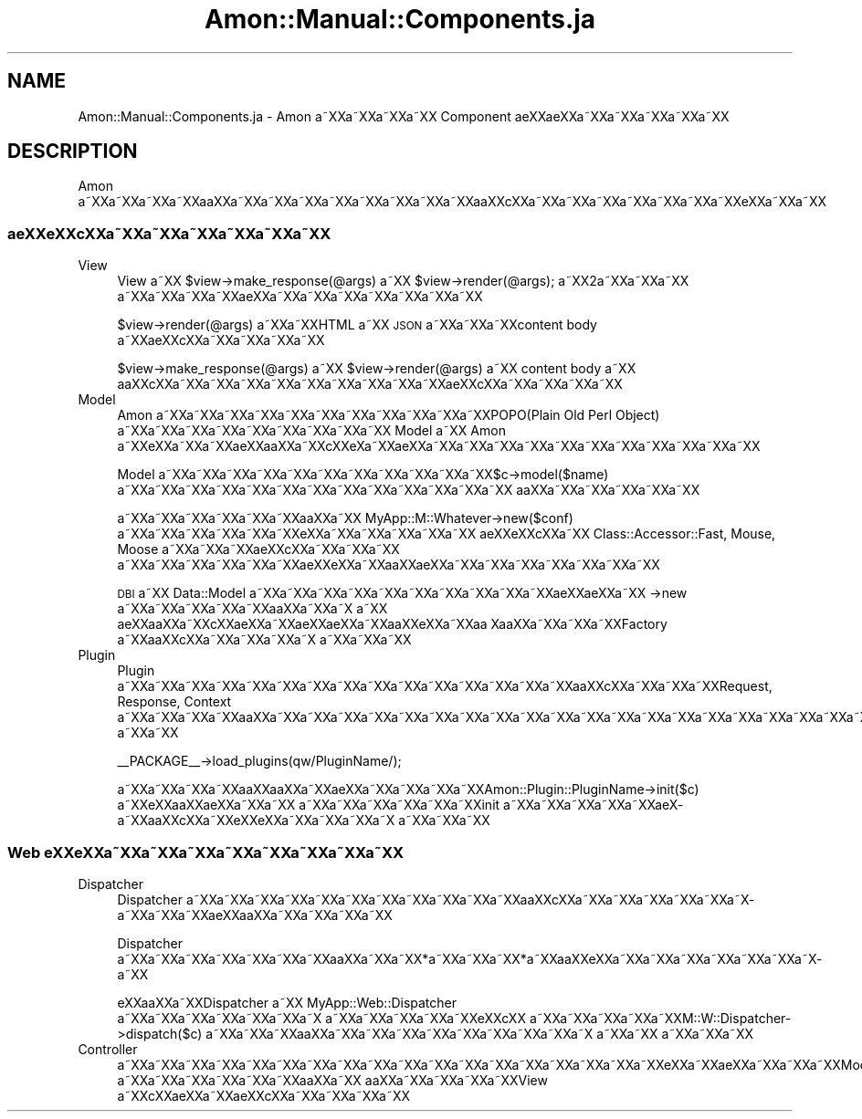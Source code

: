 .\" Automatically generated by Pod::Man 2.23 (Pod::Simple 3.14)
.\"
.\" Standard preamble:
.\" ========================================================================
.de Sp \" Vertical space (when we can't use .PP)
.if t .sp .5v
.if n .sp
..
.de Vb \" Begin verbatim text
.ft CW
.nf
.ne \\$1
..
.de Ve \" End verbatim text
.ft R
.fi
..
.\" Set up some character translations and predefined strings.  \*(-- will
.\" give an unbreakable dash, \*(PI will give pi, \*(L" will give a left
.\" double quote, and \*(R" will give a right double quote.  \*(C+ will
.\" give a nicer C++.  Capital omega is used to do unbreakable dashes and
.\" therefore won't be available.  \*(C` and \*(C' expand to `' in nroff,
.\" nothing in troff, for use with C<>.
.tr \(*W-
.ds C+ C\v'-.1v'\h'-1p'\s-2+\h'-1p'+\s0\v'.1v'\h'-1p'
.ie n \{\
.    ds -- \(*W-
.    ds PI pi
.    if (\n(.H=4u)&(1m=24u) .ds -- \(*W\h'-12u'\(*W\h'-12u'-\" diablo 10 pitch
.    if (\n(.H=4u)&(1m=20u) .ds -- \(*W\h'-12u'\(*W\h'-8u'-\"  diablo 12 pitch
.    ds L" ""
.    ds R" ""
.    ds C` ""
.    ds C' ""
'br\}
.el\{\
.    ds -- \|\(em\|
.    ds PI \(*p
.    ds L" ``
.    ds R" ''
'br\}
.\"
.\" Escape single quotes in literal strings from groff's Unicode transform.
.ie \n(.g .ds Aq \(aq
.el       .ds Aq '
.\"
.\" If the F register is turned on, we'll generate index entries on stderr for
.\" titles (.TH), headers (.SH), subsections (.SS), items (.Ip), and index
.\" entries marked with X<> in POD.  Of course, you'll have to process the
.\" output yourself in some meaningful fashion.
.ie \nF \{\
.    de IX
.    tm Index:\\$1\t\\n%\t"\\$2"
..
.    nr % 0
.    rr F
.\}
.el \{\
.    de IX
..
.\}
.\"
.\" Accent mark definitions (@(#)ms.acc 1.5 88/02/08 SMI; from UCB 4.2).
.\" Fear.  Run.  Save yourself.  No user-serviceable parts.
.    \" fudge factors for nroff and troff
.if n \{\
.    ds #H 0
.    ds #V .8m
.    ds #F .3m
.    ds #[ \f1
.    ds #] \fP
.\}
.if t \{\
.    ds #H ((1u-(\\\\n(.fu%2u))*.13m)
.    ds #V .6m
.    ds #F 0
.    ds #[ \&
.    ds #] \&
.\}
.    \" simple accents for nroff and troff
.if n \{\
.    ds ' \&
.    ds ` \&
.    ds ^ \&
.    ds , \&
.    ds ~ ~
.    ds /
.\}
.if t \{\
.    ds ' \\k:\h'-(\\n(.wu*8/10-\*(#H)'\'\h"|\\n:u"
.    ds ` \\k:\h'-(\\n(.wu*8/10-\*(#H)'\`\h'|\\n:u'
.    ds ^ \\k:\h'-(\\n(.wu*10/11-\*(#H)'^\h'|\\n:u'
.    ds , \\k:\h'-(\\n(.wu*8/10)',\h'|\\n:u'
.    ds ~ \\k:\h'-(\\n(.wu-\*(#H-.1m)'~\h'|\\n:u'
.    ds / \\k:\h'-(\\n(.wu*8/10-\*(#H)'\z\(sl\h'|\\n:u'
.\}
.    \" troff and (daisy-wheel) nroff accents
.ds : \\k:\h'-(\\n(.wu*8/10-\*(#H+.1m+\*(#F)'\v'-\*(#V'\z.\h'.2m+\*(#F'.\h'|\\n:u'\v'\*(#V'
.ds 8 \h'\*(#H'\(*b\h'-\*(#H'
.ds o \\k:\h'-(\\n(.wu+\w'\(de'u-\*(#H)/2u'\v'-.3n'\*(#[\z\(de\v'.3n'\h'|\\n:u'\*(#]
.ds d- \h'\*(#H'\(pd\h'-\w'~'u'\v'-.25m'\f2\(hy\fP\v'.25m'\h'-\*(#H'
.ds D- D\\k:\h'-\w'D'u'\v'-.11m'\z\(hy\v'.11m'\h'|\\n:u'
.ds th \*(#[\v'.3m'\s+1I\s-1\v'-.3m'\h'-(\w'I'u*2/3)'\s-1o\s+1\*(#]
.ds Th \*(#[\s+2I\s-2\h'-\w'I'u*3/5'\v'-.3m'o\v'.3m'\*(#]
.ds ae a\h'-(\w'a'u*4/10)'e
.ds Ae A\h'-(\w'A'u*4/10)'E
.    \" corrections for vroff
.if v .ds ~ \\k:\h'-(\\n(.wu*9/10-\*(#H)'\s-2\u~\d\s+2\h'|\\n:u'
.if v .ds ^ \\k:\h'-(\\n(.wu*10/11-\*(#H)'\v'-.4m'^\v'.4m'\h'|\\n:u'
.    \" for low resolution devices (crt and lpr)
.if \n(.H>23 .if \n(.V>19 \
\{\
.    ds : e
.    ds 8 ss
.    ds o a
.    ds d- d\h'-1'\(ga
.    ds D- D\h'-1'\(hy
.    ds th \o'bp'
.    ds Th \o'LP'
.    ds ae ae
.    ds Ae AE
.\}
.rm #[ #] #H #V #F C
.\" ========================================================================
.\"
.IX Title "Amon::Manual::Components.ja 3"
.TH Amon::Manual::Components.ja 3 "2010-09-27" "perl v5.12.1" "User Contributed Perl Documentation"
.\" For nroff, turn off justification.  Always turn off hyphenation; it makes
.\" way too many mistakes in technical documents.
.if n .ad l
.nh
.SH "NAME"
Amon::Manual::Components.ja \- Amon a\*~XXa\*~XXa\*~XXa\*~XX Component \*(aeXX\*(aeXXa\*~XXa\*~XXa\*~XXa\*~XXa\*~XX
.SH "DESCRIPTION"
.IX Header "DESCRIPTION"
Amon a\*~XXa\*~XXa\*~XXa\*~XXa\*oXXa\*~XXa\*~XXa\*~XXa\*~XXa\*~XXa\*~XXa\*~XXa\*~XXa\*oXXc\*,XXa\*~XXa\*~XXa\*~XXa\*~XXa\*~XXa\*~XXa\*~XXe\*`XXa\*~XXa\*~XX
.SS "a\*:XXe\*`XXc\*,XXa\*~XXa\*~XXa\*~XXa\*~XXa\*~XXa\*~XX"
.IX Subsection "a:XXe`XXc,XXa~XXa~XXa~XXa~XXa~XXa~XX"
.IP "View" 4
.IX Item "View"
View a\*~XX \f(CW$view\fR\->make_response(@args) a\*~XX \f(CW$view\fR\->render(@args); a\*~XX2a\*~XXa\*~XXa\*~XX
a\*~XXa\*~XXa\*~XXa\*~XX\*(aeXXa\*~XXa\*~XXa\*~XXa\*~XXa\*~XXa\*~XXa\*~XX
.Sp
\&\f(CW$view\fR\->render(@args) a\*~XXa\*~XXHTML a\*~XX \s-1JSON\s0 a\*~XXa\*~XXa\*~XXcontent body a\*~XX\*(aeXXc\*,XXa\*~XXa\*~XXa\*~XXa\*~XX
.Sp
\&\f(CW$view\fR\->make_response(@args) a\*~XX \f(CW$view\fR\->render(@args) a\*~XX content body a\*~XX
a\*oXXc\*,XXa\*~XXa\*~XXa\*~XXa\*~XXa\*~XXa\*~XXa\*~XXa\*~XXa\*~XX\*(aeXXc\*,XXa\*~XXa\*~XXa\*~XXa\*~XX
.IP "Model" 4
.IX Item "Model"
Amon a\*~XXa\*~XXa\*~XXa\*~XXa\*~XXa\*~XXa\*~XXa\*~XXa\*~XXa\*~XXa\*~XXPOPO(Plain Old Perl Object) a\*~XXa\*~XXa\*~XXa\*~XXa\*~XXa\*~XXa\*~XXa\*~XXa\*~XX
Model a\*~XX Amon a\*~XXe\*'XXa\*~XXa\*~XXa\*:XXa\*oXXa\*~XXc\*,XXe\*`\%Xa\*~XX\*(aeXXa\*~XXa\*~XXa\*~XXa\*~XXa\*~XXa\*~XXa\*~XXa\*~XXa\*~XXa\*~XXa\*~XX
.Sp
Model a\*~XXa\*~XXa\*~XXa\*~XXa\*~XXa\*~XXa\*~XXa\*~XXa\*~XXa\*~XXa\*~XX$c\->model($name) a\*~XXa\*~XXa\*~XXa\*~XXa\*~XXa\*~XXa\*~XXa\*~XXa\*~XXa\*~XXa\*~XXa\*~XXa\*~XX
a\*oXXa\*~XXa\*~XXa\*~XXa\*~XXa\*~XX
.Sp
a\*~XXa\*~XXa\*~XXa\*~XXa\*~XXa\*~XXa\*oXXa\*~XX MyApp::M::Whatever\->new($conf) a\*~XXa\*~XXa\*~XXa\*~XXa\*~XXa\*~XXe\*`XXa\*~XXa\*~XXa\*~XXa\*~XXa\*~XX
a\*:XXe\*`XXc\*,XXa\*~XX Class::Accessor::Fast, Mouse, Moose a\*~XXa\*~XXa\*~XX\*(aeXXc\*,XXa\*~XXa\*~XXa\*~XX
a\*~XXa\*~XXa\*~XXa\*~XXa\*~XXa\*~XX\*(aeXXe\*'XXa\*~XXa\*oXXa\*:XXa\*~XXa\*~XXa\*~XXa\*~XXa\*~XXa\*~XXa\*~XX
.Sp
\&\s-1DBI\s0 a\*~XX Data::Model a\*~XXa\*~XXa\*~XXa\*~XXa\*~XXa\*~XXa\*~XXa\*~XXa\*~XXa\*~XXa\*:XX\*(aeXXa\*~XX \->new a\*~XXa\*~XXa\*~XXa\*~XXa\*~XXa\*oXXa\*~XXa\*~X\ a\*~XX
a\*:XXa\*oXXa\*~XXc\*,XX\*(aeXXa\*~XX\*(aeXXa\*:XXa\*~XXa\*oXXe\*`XXa\*~XXa\*o\ Xa\*oXXa\*~XXa\*~XXa\*~XXFactory a\*~XXa\*oXXc\*,XXa\*~XXa\*~XXa\*~XXa\*~X\ a\*~XXa\*~XXa\*~XX
.IP "Plugin" 4
.IX Item "Plugin"
Plugin a\*~XXa\*~XXa\*~XXa\*~XXa\*~XXa\*~XXa\*~XXa\*~XXa\*~XXa\*~XXa\*~XXa\*~XXa\*~XXa\*~XXa\*~XXa\*oXXc\*,XXa\*~XXa\*~XXa\*~XXRequest, Response,
Context a\*~XXa\*~XXa\*~XXa\*~XXa\*oXXa\*~XXa\*~XXa\*~XXa\*~XXa\*~XXa\*~XXa\*~XXa\*~XXa\*~XXa\*~XXa\*~XXa\*~XXa\*~XXa\*~XXa\*~XXa\*~XXa\*~XXa\*~XXa\*~XXa\*~XXa\*~XXa\*~XXa\*~XXa\*~XXa\*~XXa\*~XX
a\*~XXa\*~XX
.Sp
.Vb 1
\&   _\|_PACKAGE_\|_\->load_plugins(qw/PluginName/);
.Ve
.Sp
a\*~XXa\*~XXa\*~XXa\*~XXa\*oXXa\*oXXa\*~XXa\*:XXa\*~XXa\*~XXa\*~XXa\*~XXAmon::Plugin::PluginName\->init($c) a\*~XXe\*`XXa\*oXX\*(aeXXa\*~XXa\*~XX
a\*~XXa\*~XXa\*~XXa\*~XXa\*~XXa\*~XXinit a\*~XXa\*~XXa\*~XXa\*~XXa\*~XXa\*:X\%a\*~XXa\*oXXc\*,XXa\*~XXe\*`XXe\*`XXa\*~XXa\*~XXa\*~XXa\*~X\ a\*~XXa\*~XXa\*~XX
.SS "Web e\*'XXe\*'XXa\*~XXa\*~XXa\*~XXa\*~XXa\*~XXa\*~XXa\*~XXa\*~XX"
.IX Subsection "Web e'XXe'XXa~XXa~XXa~XXa~XXa~XXa~XXa~XXa~XX"
.IP "Dispatcher" 4
.IX Item "Dispatcher"
Dispatcher a\*~XXa\*~XXa\*~XXa\*~XXa\*~XXa\*~XXa\*~XXa\*~XXa\*~XXa\*~XXa\*~XXa\*oXXc\*,XXa\*~XXa\*~XXa\*~XXa\*~XXa\*~XXa\*~X\%a\*~XXa\*~XXa\*~XX\*(aeXXa\*oXXa\*~XXa\*~XXa\*~XXa\*~XX
.Sp
Dispatcher a\*~XXa\*~XXa\*~XXa\*~XXa\*~XXa\*~XXa\*~XXa\*oXXa\*~XXa\*~XX*a\*~XXa\*~XXa\*~XX*a\*~XXa\*oXXe\*`XXa\*~XXa\*~XXa\*~XXa\*~XXa\*~XXa\*~XXa\*~X\%a\*~XX
.Sp
e\*'XXa\*oXXa\*~XXDispatcher a\*~XX MyApp::Web::Dispatcher a\*~XXa\*~XXa\*~XXa\*~XXa\*~XXa\*~XXa\*~X\ a\*~XXa\*~XXa\*~XXa\*~XXa\*~XXe\*'XXc\*,XX
a\*~XXa\*~XXa\*~XXa\*~XXa\*~XXM::W::Dispatcher\->dispatch($c) a\*~XXa\*~XXa\*~XXa\*oXXa\*~XXa\*~XXa\*~XXa\*~XXa\*~XXa\*~XXa\*~XXa\*~XXa\*~X\ a\*~XXa\*~XX
a\*~XXa\*~XXa\*~XX
.IP "Controller" 4
.IX Item "Controller"
a\*~XXa\*~XXa\*~XXa\*~XXa\*~XXa\*~XXa\*~XXa\*~XXa\*~XXa\*~XXa\*~XXa\*~XXa\*~XXa\*~XXa\*~XXa\*~XXa\*~XXa\*~XXe\*`XXa\*~XXa\*:XXa\*~XXa\*~XXa\*~XXModel a\*~XXa\*~XXa\*~XXa\*~XXa\*~XXa\*~XXa\*oXXa\*~XX
a\*oXXa\*~XXa\*~XXa\*~XXa\*~XXView a\*~XXc\*,XX\*(aeXXa\*~XX\*(aeXXc\*,XXa\*~XXa\*~XXa\*~XXa\*~XX
